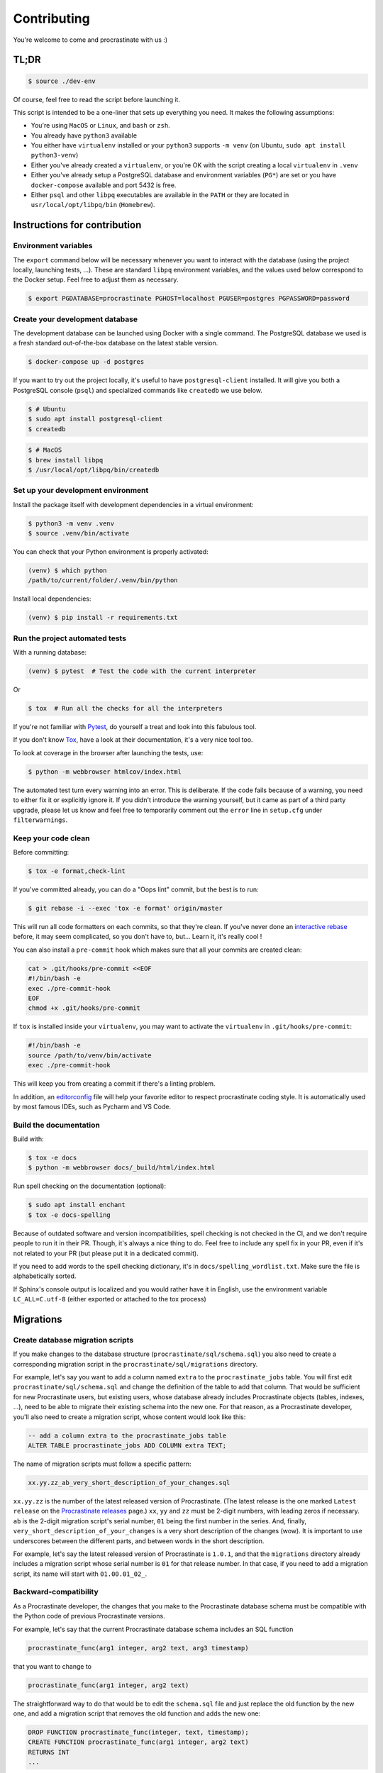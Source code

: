Contributing
============

You're welcome to come and procrastinate with us :)

TL;DR
-----

.. code-block:: console

    $ source ./dev-env

Of course, feel free to read the script before launching it.

This script is intended to be a one-liner that sets up everything you need. It makes
the following assumptions:

- You're using ``MacOS`` or ``Linux``, and ``bash`` or ``zsh``.
- You already have ``python3`` available
- You either have ``virtualenv`` installed or your ``python3`` supports ``-m venv``
  (on Ubuntu, ``sudo apt install python3-venv``)
- Either you've already created a ``virtualenv``, or you're OK with the script creating
  a local ``virtualenv`` in ``.venv``
- Either you've already setup a PostgreSQL database and environment variables (``PG*``)
  are set or you have ``docker-compose`` available and port 5432 is free.
- Either ``psql`` and other ``libpq`` executables are available in the ``PATH`` or they
  are located in ``usr/local/opt/libpq/bin`` (``Homebrew``).

Instructions for contribution
-----------------------------

Environment variables
^^^^^^^^^^^^^^^^^^^^^

The ``export`` command below will be necessary whenever you want to interact with
the database (using the project locally, launching tests, ...).
These are standard ``libpq`` environment variables, and the values used below correspond
to the Docker setup. Feel free to adjust them as necessary.

.. code-block:: console

    $ export PGDATABASE=procrastinate PGHOST=localhost PGUSER=postgres PGPASSWORD=password

Create your development database
^^^^^^^^^^^^^^^^^^^^^^^^^^^^^^^^

The development database can be launched using Docker with a single command.
The PostgreSQL database we used is a fresh standard out-of-the-box database
on the latest stable version.

.. code-block:: console

    $ docker-compose up -d postgres

If you want to try out the project locally, it's useful to have ``postgresql-client``
installed. It will give you both a PostgreSQL console (``psql``) and specialized
commands like ``createdb`` we use below.

.. code-block:: console

    $ # Ubuntu
    $ sudo apt install postgresql-client
    $ createdb

.. code-block:: console

    $ # MacOS
    $ brew install libpq
    $ /usr/local/opt/libpq/bin/createdb

Set up your development environment
^^^^^^^^^^^^^^^^^^^^^^^^^^^^^^^^^^^

Install the package itself with development dependencies in a virtual environment:

.. code-block:: console

    $ python3 -m venv .venv
    $ source .venv/bin/activate

You can check that your Python environment is properly activated:

.. code-block:: console

    (venv) $ which python
    /path/to/current/folder/.venv/bin/python

Install local dependencies:

.. code-block:: console

    (venv) $ pip install -r requirements.txt

Run the project automated tests
^^^^^^^^^^^^^^^^^^^^^^^^^^^^^^^

With a running database:

.. code-block:: console

    (venv) $ pytest  # Test the code with the current interpreter

Or

.. code-block:: console

    $ tox  # Run all the checks for all the interpreters

If you're not familiar with Pytest_, do yourself a treat and look into this fabulous
tool.

.. _Pytest: https://docs.pytest.org/en/latest/

If you don't know Tox_, have a look at their documentation, it's a very nice tool too.

.. _Tox: https://tox.readthedocs.io/en/latest/

To look at coverage in the browser after launching the tests, use:

.. code-block:: console

    $ python -m webbrowser htmlcov/index.html

The automated test turn every warning into an error. This is deliberate. If the code
fails because of a warning, you need to either fix it or explicitly ignore it. If you
didn't introduce the warning yourself, but it came as part of a third party upgrade,
please let us know and feel free to temporarily comment out the ``error`` line in
``setup.cfg`` under ``filterwarnings``.

Keep your code clean
^^^^^^^^^^^^^^^^^^^^

Before committing:

.. code-block:: console

    $ tox -e format,check-lint

If you've committed already, you can do a "Oops lint" commit, but the best is to run:

.. code-block:: console

    $ git rebase -i --exec 'tox -e format' origin/master

This will run all code formatters on each commits, so that they're clean.
If you've never done an `interactive rebase`_ before, it may seem complicated, so you
don't have to, but... Learn it, it's really cool !

.. _`interactive rebase`: https://git-scm.com/book/en/v2/Git-Tools-Rewriting-History

You can also install a ``pre-commit``
hook which makes sure that all your commits are created clean:

.. code-block:: console

    cat > .git/hooks/pre-commit <<EOF
    #!/bin/bash -e
    exec ./pre-commit-hook
    EOF
    chmod +x .git/hooks/pre-commit

If ``tox`` is installed inside your ``virtualenv``, you may want to activate the
``virtualenv`` in ``.git/hooks/pre-commit``:

.. code-block:: bash

    #!/bin/bash -e
    source /path/to/venv/bin/activate
    exec ./pre-commit-hook

This will keep you from creating a commit if there's a linting problem.

In addition, an editorconfig_ file will help your favorite editor to respect
procrastinate coding style. It is automatically used by most famous IDEs, such as
Pycharm and VS Code.

.. _editorconfig: https://editorconfig.org/

Build the documentation
^^^^^^^^^^^^^^^^^^^^^^^

Build with:

.. code-block:: console

    $ tox -e docs
    $ python -m webbrowser docs/_build/html/index.html

Run spell checking on the documentation (optional):

.. code-block:: console

    $ sudo apt install enchant
    $ tox -e docs-spelling

Because of outdated software and version incompatibilities, spell checking is not
checked in the CI, and we don't require people to run it in their PR. Though, it's
always a nice thing to do. Feel free to include any spell fix in your PR, even if it's
not related to your PR (but please put it in a dedicated commit).

If you need to add words to the spell checking dictionary, it's in
``docs/spelling_wordlist.txt``. Make sure the file is alphabetically sorted.

If Sphinx's console output is localized and you would rather have it in English,
use the environment variable ``LC_ALL=C.utf-8`` (either exported or attached to the
tox process)

Migrations
----------

Create database migration scripts
^^^^^^^^^^^^^^^^^^^^^^^^^^^^^^^^^

If you make changes to the database structure (``procrastinate/sql/schema.sql``) you
also need to create a corresponding migration script in the
``procrastinate/sql/migrations`` directory.

For example, let's say you want to add a column named ``extra`` to the
``procrastinate_jobs`` table. You will first edit ``procrastinate/sql/schema.sql`` and
change the definition of the table to add that column. That would be sufficient for new
Procrastinate users, but existing users, whose database already includes Procrastinate
objects (tables, indexes, ...), need to be able to migrate their existing schema into
the new one. For that reason, as a Procrastinate developer, you'll also need to create
a migration script, whose content would look like this:

.. code-block:: sql

    -- add a column extra to the procrastinate_jobs table
    ALTER TABLE procrastinate_jobs ADD COLUMN extra TEXT;

The name of migration scripts must follow a specific pattern:

.. code-block::

    xx.yy.zz_ab_very_short_description_of_your_changes.sql

``xx.yy.zz`` is the number of the latest released version of Procrastinate. (The latest
release is the one marked ``Latest release`` on the `Procrastinate releases`_ page.)
``xx``, ``yy`` and ``zz`` must be 2-digit numbers, with leading zeros if necessary.
``ab`` is the 2-digit migration script's serial number, ``01`` being the first number in
the series. And, finally, ``very_short_description_of_your_changes`` is a very short
description of the changes (wow). It is important to use underscores between the
different parts, and between words in the short description.

.. _`Procrastinate releases`: https://github.com/peopledoc/procrastinate/releases

For example, let's say the latest released version of Procrastinate is ``1.0.1``, and
that the ``migrations`` directory already includes a migration script whose serial
number is ``01`` for that release number. In that case, if you need to add a migration
script, its name will start with ``01.00.01_02_``.

Backward-compatibility
^^^^^^^^^^^^^^^^^^^^^^

As a Procrastinate developer, the changes that you make to the Procrastinate database
schema must be compatible with the Python code of previous Procrastinate versions.

For example, let's say that the current Procrastinate database schema includes an SQL
function

.. code-block:: sql

    procrastinate_func(arg1 integer, arg2 text, arg3 timestamp)

that you want to change to

.. code-block:: sql

    procrastinate_func(arg1 integer, arg2 text)

The straightforward way to do that would be to edit the ``schema.sql`` file and just
replace the old function by the new one, and add a migration script that removes the old
function and adds the new one:

.. code-block:: sql

    DROP FUNCTION procrastinate_func(integer, text, timestamp);
    CREATE FUNCTION procrastinate_func(arg1 integer, arg2 text)
    RETURNS INT
    ...

But if you do that you will break the Procrastinate Python code that uses the old
version of the ``procrastinate_func`` function. The direct consequence of that is
that Procrastinate users won't be able to upgrade Procrastinate without incurring
a service outage.

So when you make changes to the Procrastinate database schema you must ensure that the
new schema still works with old versions of the Procrastinate Python code.

Going back to our ``procrastinate_func`` example. Instead of replacing the old function
by the new one in ``schema.sql``, you will leave the old function, and just add the new
one. And your migration script will just involve adding the new version of the function:

.. code-block:: sql

    CREATE FUNCTION procrastinate_func(arg1 integer, arg2 text)
    RETURNS INT
    ...

The question that comes next is: when can the old version of ``procrastinate_func`` be
removed? Or more generally, when can the SQL compatibility layer be removed?

The answer is some time after the next major version of Procrastinate!

For example, if the current Procrastinate version is 1.5.0, the SQL compatibility layer
will be removed after 2.0.0 is released. The 2.0.0 release will be a pivot release, in
the sense that Procrastinate users who want to upgrade from, say, 1.5.0 to 2.5.0, will
need to upgrade from 1.5.0 to 2.0.0 first, and then from 2.0.0 to 2.5.0. And they will
always migrate the database schema before updating the code.

The task of removing the SQL compatibility layer after the release of a major version
(e.g. 2.0.0) is the responsibility of Procrastinate maintainers. More specifically, for
the 2.1.0 release, Procrastinate maintainers will need to edit ``schema.sql`` and remove
the SQL compatibility layer.

But, as a standard developer, when you make changes to the Procrastinate database schema
that involves leaving or adding SQL statements for compatibility reasons, it's a good
idea to add a migration script for the removal of the SQL compatibility layer. This will
greatly help the Procrastinate maintainers.

For example, let's say the current released version of Procrastinate is 1.5.0, and you
want to change the signature of ``procrastinate_func`` as described above. You will add
a ``1.5.0`` migration script (e.g.
``01.05.00_01_add_new_version_procrastinate_func.sql``) that adds the new version of
the function, as already described above. And you will also add a ``2.0.0`` migration
script (e.g. ``02.00.00_01_remove_old_version_procrastinate_func.sql``) that takes
care of removing the old version of the function:

.. code-block:: sql

    DROP FUNCTION procrastinate_func(integer, text, timestamp);

In this way, you provide the new SQL code, the compatibility layer, and the migration
for the removal of the compatibility layer.

Migration tests
^^^^^^^^^^^^^^^

The continuous integration contains tests that will check that the schema and the
migrations succeed in producing the same database structure. The migration tests are
included in the normal test suite, but you can run them specifically with:

.. code-block:: console

    (venv) $ pytest tests/migration

Try our demo
------------

With a running database, and its schema installed:

.. code-block:: console

    (venv) $ export PROCRASTINATE_APP=procrastinate_demo.app.app
    (venv) $ procrastinate schema --apply

schedule some tasks with a script:

.. code-block:: console

    (venv) $ python -m procrastinate_demo

Or from the command line:

.. code-block:: console

    procrastinate defer procrastinate_demo.tasks.sum '{"a": 3, "b": 5}'
    procrastinate defer procrastinate_demo.tasks.sum '{"a": 5, "b": 7}'
    procrastinate defer procrastinate_demo.tasks.sum '{"a": 5, "b": "}")'
    procrastinate defer procrastinate_demo.tasks.sum_plus_one '{"a": 4, "b": 7}'
    procrastinate defer --lock a procrastinate_demo.tasks.sleep '{"i": 2}'
    procrastinate defer --lock a procrastinate_demo.tasks.sleep '{"i": 3}'
    procrastinate defer --lock a procrastinate_demo.tasks.sleep '{"i": 4}'
    procrastinate defer procrastinate_demo.tasks.random_fail '{}'

Launch a worker with:

.. code-block:: console

    (venv) $ procrastinate worker


Use Docker for Procrastinate development
----------------------------------------

In the development setup described above, Procrastinate, its dependencies, and the
development tools (``tox``, ``black``, ``pytest``, etc.) are installed in a virtual
Python environment on the host system. Alternatively, they can be installed in a Docker
image, and Procrastinate and all the development tools can be run in Docker containers.
Docker is useful when you can't, or don't want to, install System requirements such as
the ``libpq-dev`` package (required by the ``psycopg2`` dependency).

This section shows, through ``docker-compose`` command examples, how to test and run
Procrastinate in Docker.

Build the ``procrastinate`` Docker image:

.. code-block:: console

    $ docker-compose build procrastinate

Run the automated tests:

.. code-block:: console

    $ export UID
    $ export GID=$(id -g)
    $ docker-compose run --rm procrastinate pytest

Docker Compose is configured (in ``docker-compose.yml``) to mount the local directory on
the host system onto ``/procrastinate_dev`` in the container. This means that local
changes made to the Procrastinate code are visible in Procrastinate containers.

The ``UID`` and ``GID`` environment variables are set and exported for the Procrastinate
container to be run with the current user id and group id. If not set or exported, the
Procrastinate container will run as root, and files owned by root may be created in the
developer's working directory.

In the definition of the ``procrastinate`` service in ``docker-compose.yml`` the
``PROCRASTINATE_APP`` variable is set to ``procrastinate_demo.app.app`` (the
Procrastinate demo application). So ``procrastinate`` commands run in Procrastinate
containers are always run as if they were passed ``--app procrastinate_demo.app.app``.

Run the ``procrastinate`` command :

.. code-block:: console

    $ docker-compose run --rm procrastinate procrastinate -h

Apply the Procrastinate database schema:

.. code-block:: console

    $ docker-compose run --rm procrastinate procrastinate schema --apply

Run the Procrastinate healthchecks:

.. code-block:: console

    $ docker-compose run --rm procrastinate procrastinate healthchecks

Start a Procrastinate worker (``-d`` used to start the container in detached mode):

.. code-block:: console

    $ docker-compose up -d procrastinate

Run a command (``bash`` here) in the Procrastinate worker container just started:

.. code-block:: console

    $ docker-compose exec procrastinate bash

Watch the Procrastinate worker logs:

.. code-block:: console

    $ docker-compose logs -ft procrastinate

Use the ``procrastinate defer`` command to create a job:

.. code-block:: console

    $ docker-compose run --rm procrastinate procrastinate defer procrastinate_demo.tasks.sum '{"a":3, "b": 5}'

Or run the demo main file:

.. code-block:: console

    $ docker-compose run --rm procrastinate python -m procrastinate_demo

Stop and remove all the containers (including the ``postgres`` container):

.. code-block:: console

    $ docker-compose down

Wait, there are ``async`` and ``await`` keywords everywhere!?
-------------------------------------------------------------

Yes, in order to provide both a synchronous **and** asynchronous API, Procrastinate
needs to be asynchronous at core.

We're using a trick to avoid implementing two almost identical APIs for synchronous
and asynchronous usage. Find out more in the documentation, in the Discussions
section. If you need information on how to work with asynchronous Python, check out:

- The official documentation: https://docs.python.org/3/library/asyncio.html
- A more accessible guide by Brad Solomon: https://realpython.com/async-io-python/

Core contributor additional documentation
-----------------------------------------

Issues
^^^^^^

Please remember to tag Issues with appropriate labels.

Pull Requests
^^^^^^^^^^^^^

PR labels help ``release-drafter`` pre-fill the next release draft. They're not
mandatory, but releasing will be easier if they're present.

Release a new version
^^^^^^^^^^^^^^^^^^^^^

There should be an active Release Draft with the changelog in GitHub releases. Make
relevant edits to the changelog, (see ``TODO``) including listing the migrations
for the release. Click on Release, that's it, the rest is automated.

When creating the release, GitHub will save the release info and create a tag with
the provided version. The new tag will be seen by GitHub Actions, which will then
create a wheel (using the tag as version number, thanks to our ``setup.py``), and push
it to PyPI (using the new API tokens). That tag should also trigger a ReadTheDocs
build, which will read GitHub releases (thanks to our ``changelog`` extension)
which will  write the changelog in the published documentation (transformed from
``Markdown`` to ``RestructuredText``).
